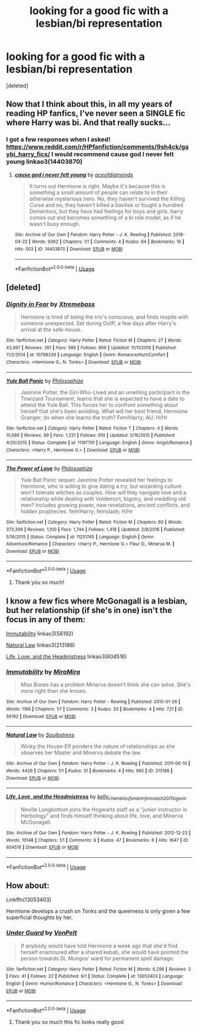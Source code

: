 #+TITLE: looking for a good fic with a lesbian/bi representation

* looking for a good fic with a lesbian/bi representation
:PROPERTIES:
:Score: 8
:DateUnix: 1546579389.0
:DateShort: 2019-Jan-04
:FlairText: Fic Search
:END:
[deleted]


** Now that I think about this, in all my years of reading HP fanfics, I've never seen a SINGLE fic where Harry was bi. And that really sucks...
:PROPERTIES:
:Author: Johnsmitish
:Score: 4
:DateUnix: 1546635265.0
:DateShort: 2019-Jan-05
:END:

*** I got a few responses when I asked! [[https://www.reddit.com/r/HPfanfiction/comments/9sh4ck/gaybi_harry_fics/]] I would recommend cause god I never felt young linkao3(14403870)
:PROPERTIES:
:Author: BlueJFisher
:Score: 1
:DateUnix: 1546712354.0
:DateShort: 2019-Jan-05
:END:

**** [[https://archiveofourown.org/works/14403870][*/cause god i never felt young/*]] by [[https://www.archiveofourown.org/users/aceofdiamonds/pseuds/aceofdiamonds][/aceofdiamonds/]]

#+begin_quote
  It turns out Hermione is right. Maybe it's because this is something a small amount of people can relate to in their otherwise mysterious hero. No, they haven't survived the Killing Curse and no, they haven't killed a basilisk or fought a hundred Dementors, but they have had feelings for boys and girls. harry comes out and becomes something of a bi role model, as if he wasn't busy enough.
#+end_quote

^{/Site/:} ^{Archive} ^{of} ^{Our} ^{Own} ^{*|*} ^{/Fandom/:} ^{Harry} ^{Potter} ^{-} ^{J.} ^{K.} ^{Rowling} ^{*|*} ^{/Published/:} ^{2018-04-22} ^{*|*} ^{/Words/:} ^{9362} ^{*|*} ^{/Chapters/:} ^{1/1} ^{*|*} ^{/Comments/:} ^{4} ^{*|*} ^{/Kudos/:} ^{64} ^{*|*} ^{/Bookmarks/:} ^{16} ^{*|*} ^{/Hits/:} ^{503} ^{*|*} ^{/ID/:} ^{14403870} ^{*|*} ^{/Download/:} ^{[[https://archiveofourown.org/downloads/ac/aceofdiamonds/14403870/cause%20god%20i%20never%20felt%20young.epub?updated_at=1524441391][EPUB]]} ^{or} ^{[[https://archiveofourown.org/downloads/ac/aceofdiamonds/14403870/cause%20god%20i%20never%20felt%20young.mobi?updated_at=1524441391][MOBI]]}

--------------

*FanfictionBot*^{2.0.0-beta} | [[https://github.com/tusing/reddit-ffn-bot/wiki/Usage][Usage]]
:PROPERTIES:
:Author: FanfictionBot
:Score: 1
:DateUnix: 1546712403.0
:DateShort: 2019-Jan-05
:END:


** [deleted]
:PROPERTIES:
:Score: 3
:DateUnix: 1546599142.0
:DateShort: 2019-Jan-04
:END:

*** [[https://www.fanfiction.net/s/10798339/1/][*/Dignity in Fear/*]] by [[https://www.fanfiction.net/u/6252318/Xtremebass][/Xtremebass/]]

#+begin_quote
  Hermione is tired of being the trio's conscious, and finds respite with someone unexpected. Set during OotP, a few days after Harry's arrival at the safe-house.
#+end_quote

^{/Site/:} ^{fanfiction.net} ^{*|*} ^{/Category/:} ^{Harry} ^{Potter} ^{*|*} ^{/Rated/:} ^{Fiction} ^{M} ^{*|*} ^{/Chapters/:} ^{27} ^{*|*} ^{/Words/:} ^{43,997} ^{*|*} ^{/Reviews/:} ^{261} ^{*|*} ^{/Favs/:} ^{589} ^{*|*} ^{/Follows/:} ^{866} ^{*|*} ^{/Updated/:} ^{11/11/2018} ^{*|*} ^{/Published/:} ^{11/2/2014} ^{*|*} ^{/id/:} ^{10798339} ^{*|*} ^{/Language/:} ^{English} ^{*|*} ^{/Genre/:} ^{Romance/Hurt/Comfort} ^{*|*} ^{/Characters/:} ^{<Hermione} ^{G.,} ^{N.} ^{Tonks>} ^{*|*} ^{/Download/:} ^{[[http://www.ff2ebook.com/old/ffn-bot/index.php?id=10798339&source=ff&filetype=epub][EPUB]]} ^{or} ^{[[http://www.ff2ebook.com/old/ffn-bot/index.php?id=10798339&source=ff&filetype=mobi][MOBI]]}

--------------

[[https://www.fanfiction.net/s/11197701/1/][*/Yule Ball Panic/*]] by [[https://www.fanfiction.net/u/4752228/Philosophize][/Philosophize/]]

#+begin_quote
  Jasmine Potter, the Girl-Who-Lived and an unwilling participant in the Triwizard Tournament, learns that she is expected to have a date to attend the Yule Ball. This forces her to confront something about herself that she's been avoiding. What will her best friend, Hermione Granger, do when she learns the truth? Fem!Harry; AU; H/Hr
#+end_quote

^{/Site/:} ^{fanfiction.net} ^{*|*} ^{/Category/:} ^{Harry} ^{Potter} ^{*|*} ^{/Rated/:} ^{Fiction} ^{T} ^{*|*} ^{/Chapters/:} ^{4} ^{*|*} ^{/Words/:} ^{10,686} ^{*|*} ^{/Reviews/:} ^{99} ^{*|*} ^{/Favs/:} ^{1,221} ^{*|*} ^{/Follows/:} ^{610} ^{*|*} ^{/Updated/:} ^{5/16/2015} ^{*|*} ^{/Published/:} ^{4/20/2015} ^{*|*} ^{/Status/:} ^{Complete} ^{*|*} ^{/id/:} ^{11197701} ^{*|*} ^{/Language/:} ^{English} ^{*|*} ^{/Genre/:} ^{Angst/Romance} ^{*|*} ^{/Characters/:} ^{<Harry} ^{P.,} ^{Hermione} ^{G.>} ^{*|*} ^{/Download/:} ^{[[http://www.ff2ebook.com/old/ffn-bot/index.php?id=11197701&source=ff&filetype=epub][EPUB]]} ^{or} ^{[[http://www.ff2ebook.com/old/ffn-bot/index.php?id=11197701&source=ff&filetype=mobi][MOBI]]}

--------------

[[https://www.fanfiction.net/s/11251745/1/][*/The Power of Love/*]] by [[https://www.fanfiction.net/u/4752228/Philosophize][/Philosophize/]]

#+begin_quote
  Yule Ball Panic sequel: Jasmine Potter revealed her feelings to Hermione, who is willing to give dating a try; but wizarding culture won't tolerate witches as couples. How will they navigate love and a relationship while dealing with Voldemort, bigotry, and meddling old men? Includes growing power, new revelations, ancient conflicts, and hidden prophecies. fem!Harry; femslash; H/Hr
#+end_quote

^{/Site/:} ^{fanfiction.net} ^{*|*} ^{/Category/:} ^{Harry} ^{Potter} ^{*|*} ^{/Rated/:} ^{Fiction} ^{M} ^{*|*} ^{/Chapters/:} ^{60} ^{*|*} ^{/Words/:} ^{373,399} ^{*|*} ^{/Reviews/:} ^{1,100} ^{*|*} ^{/Favs/:} ^{1,744} ^{*|*} ^{/Follows/:} ^{1,418} ^{*|*} ^{/Updated/:} ^{2/8/2016} ^{*|*} ^{/Published/:} ^{5/16/2015} ^{*|*} ^{/Status/:} ^{Complete} ^{*|*} ^{/id/:} ^{11251745} ^{*|*} ^{/Language/:} ^{English} ^{*|*} ^{/Genre/:} ^{Adventure/Romance} ^{*|*} ^{/Characters/:} ^{<Harry} ^{P.,} ^{Hermione} ^{G.>} ^{Fleur} ^{D.,} ^{Minerva} ^{M.} ^{*|*} ^{/Download/:} ^{[[http://www.ff2ebook.com/old/ffn-bot/index.php?id=11251745&source=ff&filetype=epub][EPUB]]} ^{or} ^{[[http://www.ff2ebook.com/old/ffn-bot/index.php?id=11251745&source=ff&filetype=mobi][MOBI]]}

--------------

*FanfictionBot*^{2.0.0-beta} | [[https://github.com/tusing/reddit-ffn-bot/wiki/Usage][Usage]]
:PROPERTIES:
:Author: FanfictionBot
:Score: 1
:DateUnix: 1546599172.0
:DateShort: 2019-Jan-04
:END:

**** Thank you so much!
:PROPERTIES:
:Score: 2
:DateUnix: 1546643137.0
:DateShort: 2019-Jan-05
:END:


** I know a few fics where McGonagall is a lesbian, but her relationship (if she's in one) isn't the focus in any of them:

[[https://archiveofourown.org/works/56192][Immutability]] linkao3(56192)

[[https://archiveofourown.org/works/213186][Natural Law]] linkao3(213186)

[[https://archiveofourown.org/works/604516][Life, Love, and the Headmistress]] linkao3(604516)
:PROPERTIES:
:Author: siderumincaelo
:Score: 2
:DateUnix: 1546615311.0
:DateShort: 2019-Jan-04
:END:

*** [[https://archiveofourown.org/works/56192][*/Immutability/*]] by [[https://www.archiveofourown.org/users/MiraMira/pseuds/MiraMira][/MiraMira/]]

#+begin_quote
  Miss Bones has a problem Minerva doesn't think she can solve. She's more right than she knows.
#+end_quote

^{/Site/:} ^{Archive} ^{of} ^{Our} ^{Own} ^{*|*} ^{/Fandom/:} ^{Harry} ^{Potter} ^{-} ^{Rowling} ^{*|*} ^{/Published/:} ^{2010-01-26} ^{*|*} ^{/Words/:} ^{1166} ^{*|*} ^{/Chapters/:} ^{1/1} ^{*|*} ^{/Comments/:} ^{3} ^{*|*} ^{/Kudos/:} ^{33} ^{*|*} ^{/Bookmarks/:} ^{4} ^{*|*} ^{/Hits/:} ^{721} ^{*|*} ^{/ID/:} ^{56192} ^{*|*} ^{/Download/:} ^{[[https://archiveofourown.org/downloads/Mi/MiraMira/56192/Immutability.epub?updated_at=1387071353][EPUB]]} ^{or} ^{[[https://archiveofourown.org/downloads/Mi/MiraMira/56192/Immutability.mobi?updated_at=1387071353][MOBI]]}

--------------

[[https://archiveofourown.org/works/213186][*/Natural Law/*]] by [[https://www.archiveofourown.org/users/Squibstress/pseuds/Squibstress][/Squibstress/]]

#+begin_quote
  Winky the House-Elf ponders the nature of relationships as she observes her Master and Minerva debate the law.
#+end_quote

^{/Site/:} ^{Archive} ^{of} ^{Our} ^{Own} ^{*|*} ^{/Fandom/:} ^{Harry} ^{Potter} ^{-} ^{J.} ^{K.} ^{Rowling} ^{*|*} ^{/Published/:} ^{2011-06-19} ^{*|*} ^{/Words/:} ^{4426} ^{*|*} ^{/Chapters/:} ^{1/1} ^{*|*} ^{/Kudos/:} ^{31} ^{*|*} ^{/Bookmarks/:} ^{4} ^{*|*} ^{/Hits/:} ^{965} ^{*|*} ^{/ID/:} ^{213186} ^{*|*} ^{/Download/:} ^{[[https://archiveofourown.org/downloads/Sq/Squibstress/213186/Natural%20Law.epub?updated_at=1537475297][EPUB]]} ^{or} ^{[[https://archiveofourown.org/downloads/Sq/Squibstress/213186/Natural%20Law.mobi?updated_at=1537475297][MOBI]]}

--------------

[[https://archiveofourown.org/works/604516][*/Life, Love, and the Headmistress/*]] by [[https://www.archiveofourown.org/users/kelly_chambliss/pseuds/kelly_chambliss/users/fandomfemslash2017/pseuds/fandomfemslash2017/users/sige_vic/pseuds/sige_vic][/kelly_chamblissfandomfemslash2017sige_vic/]]

#+begin_quote
  Neville Longbottom joins the Hogwarts staff as a "junior instructor in Herbology" and finds himself thinking about life, love, and Minerva McGonagall.
#+end_quote

^{/Site/:} ^{Archive} ^{of} ^{Our} ^{Own} ^{*|*} ^{/Fandom/:} ^{Harry} ^{Potter} ^{-} ^{J.} ^{K.} ^{Rowling} ^{*|*} ^{/Published/:} ^{2012-12-23} ^{*|*} ^{/Words/:} ^{10148} ^{*|*} ^{/Chapters/:} ^{1/1} ^{*|*} ^{/Comments/:} ^{9} ^{*|*} ^{/Kudos/:} ^{47} ^{*|*} ^{/Bookmarks/:} ^{6} ^{*|*} ^{/Hits/:} ^{1647} ^{*|*} ^{/ID/:} ^{604516} ^{*|*} ^{/Download/:} ^{[[https://archiveofourown.org/downloads/ke/kelly_chambliss/604516/Life%20Love%20and%20the%20Headmistress.epub?updated_at=1438393834][EPUB]]} ^{or} ^{[[https://archiveofourown.org/downloads/ke/kelly_chambliss/604516/Life%20Love%20and%20the%20Headmistress.mobi?updated_at=1438393834][MOBI]]}

--------------

*FanfictionBot*^{2.0.0-beta} | [[https://github.com/tusing/reddit-ffn-bot/wiki/Usage][Usage]]
:PROPERTIES:
:Author: FanfictionBot
:Score: 1
:DateUnix: 1546615331.0
:DateShort: 2019-Jan-04
:END:


** How about:

Linkffn(13053403)

Hermione develops a crush on Tonks and the queerness is only given a few superficial thoughts by her.
:PROPERTIES:
:Author: Hellstrike
:Score: 1
:DateUnix: 1546595535.0
:DateShort: 2019-Jan-04
:END:

*** [[https://www.fanfiction.net/s/13053403/1/][*/Under Guard/*]] by [[https://www.fanfiction.net/u/8266516/VonPelt][/VonPelt/]]

#+begin_quote
  If anybody would have told Hermione a week ago that she'd find herself enamoured after a shared kebab, she would have pointed the person towards St. Mungos' ward for permanent spell damage.
#+end_quote

^{/Site/:} ^{fanfiction.net} ^{*|*} ^{/Category/:} ^{Harry} ^{Potter} ^{*|*} ^{/Rated/:} ^{Fiction} ^{M} ^{*|*} ^{/Words/:} ^{6,296} ^{*|*} ^{/Reviews/:} ^{3} ^{*|*} ^{/Favs/:} ^{41} ^{*|*} ^{/Follows/:} ^{22} ^{*|*} ^{/Published/:} ^{9/1} ^{*|*} ^{/Status/:} ^{Complete} ^{*|*} ^{/id/:} ^{13053403} ^{*|*} ^{/Language/:} ^{English} ^{*|*} ^{/Genre/:} ^{Humor/Romance} ^{*|*} ^{/Characters/:} ^{<Hermione} ^{G.,} ^{N.} ^{Tonks>} ^{*|*} ^{/Download/:} ^{[[http://www.ff2ebook.com/old/ffn-bot/index.php?id=13053403&source=ff&filetype=epub][EPUB]]} ^{or} ^{[[http://www.ff2ebook.com/old/ffn-bot/index.php?id=13053403&source=ff&filetype=mobi][MOBI]]}

--------------

*FanfictionBot*^{2.0.0-beta} | [[https://github.com/tusing/reddit-ffn-bot/wiki/Usage][Usage]]
:PROPERTIES:
:Author: FanfictionBot
:Score: 1
:DateUnix: 1546595545.0
:DateShort: 2019-Jan-04
:END:

**** Thank you so much this fic looks really good
:PROPERTIES:
:Score: 1
:DateUnix: 1546643192.0
:DateShort: 2019-Jan-05
:END:
